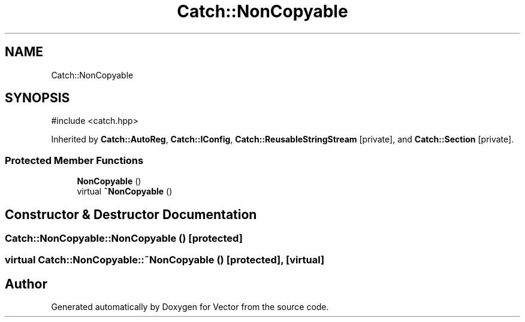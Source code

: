 .TH "Catch::NonCopyable" 3 "Version v3.0" "Vector" \" -*- nroff -*-
.ad l
.nh
.SH NAME
Catch::NonCopyable
.SH SYNOPSIS
.br
.PP
.PP
\fR#include <catch\&.hpp>\fP
.PP
Inherited by \fBCatch::AutoReg\fP, \fBCatch::IConfig\fP, \fBCatch::ReusableStringStream\fP\fR [private]\fP, and \fBCatch::Section\fP\fR [private]\fP\&.
.SS "Protected Member Functions"

.in +1c
.ti -1c
.RI "\fBNonCopyable\fP ()"
.br
.ti -1c
.RI "virtual \fB~NonCopyable\fP ()"
.br
.in -1c
.SH "Constructor & Destructor Documentation"
.PP 
.SS "Catch::NonCopyable::NonCopyable ()\fR [protected]\fP"

.SS "virtual Catch::NonCopyable::~NonCopyable ()\fR [protected]\fP, \fR [virtual]\fP"


.SH "Author"
.PP 
Generated automatically by Doxygen for Vector from the source code\&.
